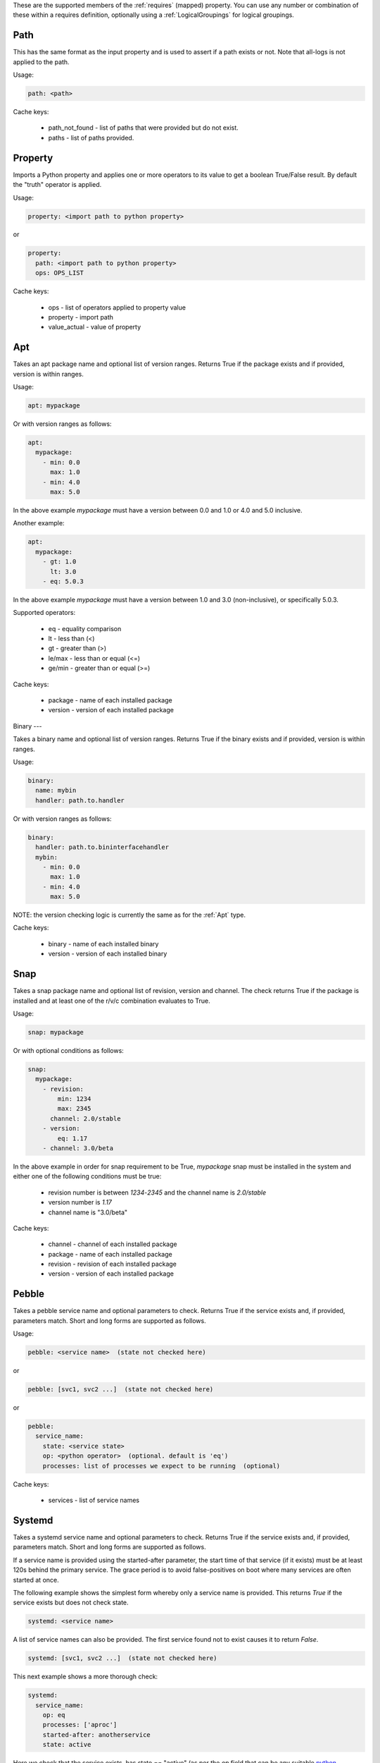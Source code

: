 These are the supported members of the :ref:`requires` (mapped) property. You can use any number or combination of these within a requires definition, optionally using a
:ref:`LogicalGroupings` for logical groupings.

Path
----

This has the same format as the input property and is used to
assert if a path exists or not. Note that all-logs is not applied
to the path.

Usage:

.. code-block:: yaml

    path: <path>

Cache keys:

  * path_not_found - list of paths that were provided but do not exist.
  * paths - list of paths provided.


Property
--------

Imports a Python property and applies one or more operators to its value to get
a boolean True/False result. By default the "truth" operator is applied.

Usage:

.. code-block:: yaml

    property: <import path to python property>

or

.. code-block:: yaml

    property:
      path: <import path to python property>
      ops: OPS_LIST

Cache keys:

  * ops - list of operators applied to property value
  * property - import path
  * value_actual - value of property

Apt
---

Takes an apt package name and optional list of version ranges. Returns True if
the package exists and if provided, version is within ranges.

Usage:

.. code-block:: yaml

    apt: mypackage

Or with version ranges as follows:

.. code-block:: yaml

    apt:
      mypackage:
        - min: 0.0
          max: 1.0
        - min: 4.0
          max: 5.0

In the above example *mypackage* must have a version between 0.0 and 1.0 or
4.0 and 5.0 inclusive.

Another example:

.. code-block:: yaml

    apt:
      mypackage:
        - gt: 1.0
          lt: 3.0
        - eq: 5.0.3

In the above example *mypackage* must have a version between 1.0 and 3.0
(non-inclusive), or specifically 5.0.3.

Supported operators:

  * eq - equality comparison
  * lt - less than (<)
  * gt - greater than (>)
  * le/max - less than or equal (<=)
  * ge/min - greater than or equal (>=)

Cache keys:

  * package - name of each installed package
  * version - version of each installed package

Binary
---

Takes a binary name and optional list of version ranges. Returns True if
the binary exists and if provided, version is within ranges.

Usage:

.. code-block:: yaml

    binary:
      name: mybin
      handler: path.to.handler

Or with version ranges as follows:

.. code-block:: yaml

    binary:
      handler: path.to.bininterfacehandler
      mybin:
        - min: 0.0
          max: 1.0
        - min: 4.0
          max: 5.0

NOTE: the version checking logic is currently the same as for the :ref:`Apt` type.

Cache keys:

  * binary - name of each installed binary
  * version - version of each installed binary

Snap
----

Takes a snap package name and optional list of revision, version and channel.
The check returns True if the package is installed and at least one of the r/v/c
combination evaluates to True.

Usage:

.. code-block:: yaml

    snap: mypackage

Or with optional conditions as follows:

.. code-block:: yaml

    snap:
      mypackage:
        - revision:
            min: 1234
            max: 2345
          channel: 2.0/stable
        - version:
            eq: 1.17
        - channel: 3.0/beta

In the above example in order for snap requirement to be True, *mypackage* snap must be
installed in the system and either one of the following conditions must be true:

 * revision number is between *1234*-*2345* and the channel name is *2.0/stable*
 * version number is *1.17*
 * channel name is "3.0/beta"

Cache keys:

  * channel - channel of each installed package
  * package - name of each installed package
  * revision - revision of each installed package
  * version - version of each installed package

Pebble
------

Takes a pebble service name and optional parameters to check.
Returns True if the service exists and, if provided, parameters match.
Short and long forms are supported as follows.

Usage:

.. code-block:: yaml

    pebble: <service name>  (state not checked here)

or

.. code-block:: yaml

    pebble: [svc1, svc2 ...]  (state not checked here)

or

.. code-block:: yaml

    pebble:
      service_name:
        state: <service state>
        op: <python operator>  (optional. default is 'eq')
        processes: list of processes we expect to be running  (optional)


Cache keys:

  * services - list of service names

Systemd
-------

Takes a systemd service name and optional parameters to check.
Returns True if the service exists and, if provided, parameters match.
Short and long forms are supported as follows.

If a service name is provided using the started-after parameter,
the start time of that service (if it exists) must be at least
120s behind the primary service. The grace period is to avoid
false-positives on boot where many services are often started at
once.

The following example shows the simplest form whereby only a service name is
provided. This returns *True* if the service exists but does not check state.

.. code-block:: yaml

    systemd: <service name>

A list of service names can also be provided. The first service found not to
exist causes it to return *False*.

.. code-block:: yaml

    systemd: [svc1, svc2 ...]  (state not checked here)

This next example shows a more thorough check:

.. code-block:: yaml

    systemd:
      service_name:
        op: eq
        processes: ['aproc']
        started-after: anotherservice
        state: active

Here we check that the service exists, has state == "active" (as per the *op*
field that can be any suitable `python operator <https://docs.python.org/3/library/operator.html>`_),
was started after service *anotherservice* and has a running process called "aproc".

NOTE: when using this form, at least one field must be set.

Cache keys:

* services - list of service names we have checked

Config
------

Perform config checks by applying assertion rules to the contents of config
file. Assertions are defined as a list that is grouped as a
:ref:`LogicalGroupings` with AND as the default grouping. The final result
evaluates to True/False. Makes use of config "handlers" i.e. implementations of
*core.host_helpers.config.IniConfigBase* that support querying the
contents of config files in a common way.

Usage:

.. code-block:: yaml

    config:
      handler: <import path>
      path: <path to config file>
      assertions:
        - allow-unset: <bool>
          key: <str>
          ops: <list>
          section: <str>
          value: <str> or <bool>

The value of *key* can be checked by either providing a *value* to which it is
compared or by setting *ops* to a list of
`operations <https://docs.python.org/3/library/operator.html>`_. Only one of
*value* and *ops* should be used to check a value.

Optional parameter *allow-unset* (default=True) determines if *key* may be
unset or not found.

NOTE: *path* must be relative to the :ref:`data root <data root>`.

Example:

.. code-block:: yaml

    checks:
      checkcfg:
        config:
          handler: hotsos.core.plugins.openstack.OpenstackConfig
          path: etc/nova/nova.conf
          assertions:
            - key: debug
              ops: [[eq, true]]
              section: DEFAULT

Cache keys:

* assertion_results - string of concatenated assertion checks
* key - the last key to be checked
* ops - the last ops to be run
* value_actual - the value of the last key to be checked

Varops
------

This provides a way to define a list of operations to be executed in sequence.
Each operation is defined as a tuple of size one or two. The first operation acts
as the input and is defined as a singleton of one variable (see
:ref:`vars <vars>`). Successive operations take as input the output of the
previous operation and are defined as one or two tuple objects where the first
element is a python `operator <https://docs.python.org/3/library/operator.html>`_ and
the optional second element is an argument as required by the operator.

Usage:

.. code-block:: yaml

    vars:
      myvar: 10
      limit: 5
    checks:
      checkmyvar:
        varops: [[$myvar], [gt, $limit], [lt, 100]]

Cache keys:

* input_ref: name of the variable used as input
* input_value: value of the variable used as input
* ops: str representation of ops list


Expression
----------

Expressions allow the user to express a requirement in a human-readable domain specific language. Its purpose
is to provide a simplified, clear and concise expression grammar for all requirement types, and to eliminate
redundancies.

Usage:

.. code-block:: yaml

  checks:
    checkmyvar:
      # Explicit expression
      expression: |
        NOT 'test' IN @hotsos.core.plugins.plugin.class.property AND
        (@hotsos.core.plugins.plugin2.class.property_1 >= 500 OR
        @hotsos.core.plugins.plugin3.class.property_2)

Explicit expression form can be combined with other requirement types:

.. code-block:: yaml

  checks:
    checkmyvar:
      # Explicit expression
      expression: |
        # 'test' should not be present
        NOT 'test' IN @hotsos.core.plugins.plugin.class.property AND
        # Property value should exceed the threshold
        (@hotsos.core.plugins.plugin2.class.property_1 >= 500 OR
        # Property is True
        @hotsos.core.plugins.plugin3.class.property_2)
      systemd: test-service

Expressions can be declared implicitly when assigned as a literal to a check:

.. code-block:: yaml

  checks:
    # Implicit expression
    checkmyvar: |
        NOT 'test' IN @hotsos.core.plugins.plugin.class.property AND
        (@hotsos.core.plugins.plugin2.class.property_1 >= 500 OR
        @hotsos.core.plugins.plugin3.class.property_2)

Expression grammar consist of the following constructs to allow user to express a requirement:

Keywords
********

Keywords consist of a special set of words that has a purpose in the grammar. The current keywords are
[:ref:`None keyword` | :ref:`True keyword` | :ref:`False keyword`]

None keyword
==============

Case-insensitive. Equal to Python `None`.

**Examples**

.. code-block:: yaml

  expression: |
    NONE
    NoNE

True keyword
==============

Case-insensitive. Equal to Python `True`.

**Examples**

.. code-block:: yaml

  expression: |
    True
    TrUe

False keyword
===============

Case-insensitive. Equal to Python `False`.

**Examples**

.. code-block:: yaml

  expression: |
    FALSE
    False

Constants
*********

Constants are invariable values in the grammar. The current constants are [:ref:`float constant` | :ref:`integer constant` | :ref:`String literal`]

float constant
================

Floating point constants. `[0-9]+\.[0-9]+`

**Examples**

.. code-block:: yaml

  expression: |
    12.34
    -56.78

integer constant
==================

Integer constants. `[0-9]+`

**Examples**

.. code-block:: yaml

  expression: |
    1234
    -4567

String literal
==============

String literal. Declared with single quotes `''`

**Examples**

.. code-block:: yaml

  expression: |
    'this is a string literal'
    'this is @nother 1'
    '1234'
    '1.2'
    'True'

Functions
*********

Functions are defined as CaselessKeyword, followed by a `(` args `)`.

`caseless_keyword(expr1, ... exprN)`.

len(expr...)
============

Function to retrieve length of an expression. The expression argument should evaluate
to a construct that has a `length` property.

**Examples**

.. code-block:: yaml

  expression: |
    len('literal') # would return 7
    len('lit' + 'eral') # would return 7
    len(@class.property) # would return the length of the property value

not(expr...)
============

Function to negate an expression's boolean vlaue. The expression argument should evaluate
to a construct that is `boolable`.

**Examples**

.. code-block:: yaml

  expression: |
    not(True) # would return False
    not(None) # would return True
    not(3 == 4) # Would return True

file('path-to-file', 'property-name[optional]')
===============================================

Function to retrieve a file's properties. Returns True or False when called with one argument depending
whether the file exists or not. Returns the property's value when called with two arguments. Property names
are all the properties that `hotsos.core.host_helpers.filestat.FileObj` has.

** Examples **

.. code-block:: yaml

  expression: |
    # Returns True or False, depending on whether the `/path/to/file` exists or not.
    file('/path/to/file')

.. code-block:: yaml

  expression: |
    # Returns file's mtime property when file exists, YExprNotFound when the
    # file is absent. Raises an exception when the given property name is not
    # present on the service object.
    file('/path/to/file', 'mtime')

systemd('service-name', 'property-name[optional]')
==================================================

Function to retrieve a systemd service's properties. Returns True or False when called with one argument depending
whether the service exists or not. Returns the property's value when called with two arguments.

Property names are all the properties that `hotsos.core.host_helpers.systemd.SystemdService` has.

**Examples**

.. code-block:: yaml

  expression: |
    # Returns True or False, depending on whether the `systemd-resolve` service
    # exists or not.
    systemd('systemd-resolved')

.. code-block:: yaml

  expression: |
    # Returns the service's `start_time_secs` property value when the service file
    # exists, YExprNotFound when the service is absent. Raises an exception when the
    # given property name is not present on the service object.
    systemd('systemd-resolved', 'start_time_secs')

read_ini('path-to-ini', 'key', 'section[optional]', 'default[optional]')
========================================================================

Function to read values from an ini file. Returns the first matching key's value when called with two arguments. Returns
the key's value in the specific section when called with three arguments. Returns the value specified in `default` when
the `default` argument is provided and given key in given section is not found.

**Examples**

.. code-block:: yaml

  expression: |
    # would return the value of the first encountered key 'foo' from any section.
    # would return YExprNotFound when the key is not found.
    read_ini('/etc/ini-file', 'foo')

.. code-block:: yaml

  expression: |
    # would return the value of the key 'foo' from section 'bar.
    # would return YExprNotFound when the key is not found.
    read_ini('/etc/ini-file', 'foo', 'bar')

.. code-block:: yaml

  expression: |
    # would return the value of the key 'foo' from section 'bar'.
    # would return the string literal 'abcd' when the key is not found.
    read_ini('/etc/ini-file', 'foo', 'bar', 'abcd')

.. code-block:: yaml

  expression: |
    # would return the value of the key 'foo' from any section.
    # would return the string literal 'abcd' when the key is not found.
    read_ini('/etc/ini-file', 'foo', None, 'abcd')

read_cert('path-to-cert', 'property-name[optional]')
====================================================

Function to read values from a X509 certificate (e.g. a typical SSL certificate). Returns True or False depending whether
the certificate file 'path-to-cert' exist when called with a single argument. With two arguments, Returns the value of the
`property-name` when the certificate file `path-to-cert` exist, YExprNotFound otherwise.

Property names are all the properties that `hotsos.core.host_helpers.ssl.SSLCertificate` has.

**Examples**

.. code-block:: yaml

  expression: |
    # would return True or False depending on whether '/etc/ssl/cert' exist or not.
    read_cert('/etc/ssl/cert')

.. code-block:: yaml

    expression: |
      # Would return the certificate's expiry_date property when the certificate
      # file is present.
      # Raises an exception when property name cannot be found on SSLCertificate object.
      #read_cert('/etc/ssl/cert', 'expiry_date')

Runtime variables
*****************

Python property `@module.class.property_name`
=============================================

Retrieve the value of a runtime Python property. Raises an exception when a property with a given name is not found.

**Examples**

.. code-block:: yaml

  expression: |
    # would return the value of the property
    # Raises exception when property is absent.
    @hotsos.plugins.plugin.class_name.property_name


Operands
********

:ref:`Keywords` | :ref:`Constants` | :ref:`Functions` | :ref:`Runtime Variables`

Arithmetic operators
********************

plus sign (`+`)
===============

Indicate the sign of an Integer or Float.

**Examples**

.. code-block:: yaml

  expression: |
    # plus six
    +6
    # plus six
    +(+6)

minus sign (`-`)
================

Indicate the sign of an Integer or Float.

**Examples**

.. code-block:: yaml

  expression: |
    # plus six
    -(-6)
    # minus six
    -6

multiplication (`*`)
====================

Multiply the given operands for the operands that are multiplicable with each other.

**Examples**

.. code-block:: yaml

  expression: |
    # result is 0.6
    1 * 0.6

division(`/`)
=============

Perform a division with the given operands for the operands that supports division with each other.

**Examples**

.. code-block:: yaml

  expression: |
    # result is 2.5
    1 / 0.4

addition(`+`)
=============

Add two things with each other.

**Examples**

.. code-block:: yaml

  expression: |
    # result is 8
    3 + 5 # 8
    # result is 'aabb'
    'aa' + 'bb'

subtraction(`-`)
================

Subtract two things from each other.

**Examples**

.. code-block:: yaml

  expression: |
    # result is -9
    3 - 5 - 7

exponent (`\*\*`)
=================

Calculate the exponent of a number.

**Examples**

.. code-block:: yaml

  expression: |
    # result is 8
    2**3
    # result is 729
    9**3

Comparison operators
********************

Comparison operators allow users to compare values within expressions. These operators can be used to evaluate whether a particular condition is met.

less than (`<`, `LT`)
=====================

Evaluates whether the left operand is less than the right operand.

**Examples**

.. code-block:: yaml

  expression: |
    # result is True
    3 < 5
    # result is False
    3.81 > 3.80

less than or equal (`<=`, `LE`)
===============================

Evaluates whether the left operand is less than or equal to the right operand.

**Examples**

.. code-block:: yaml

  expression: |
    # result is True
    5 <= 5
    # result is False
    3.81 LE 3.80

greater than (`>`, `GT`)
========================

Evaluates whether the left operand is greater than the right operand.

**Examples**

.. code-block:: yaml

  expression: |
    # result is False
    3 > 5
    # result is True
    3.81 > (2.80 + 1)

greater than or equal (`>=`, `GE`)
==================================

Evaluates whether the left operand is greater than or equal to the right operand.

**Examples**

.. code-block:: yaml

  expression: |
    # result is False
    3 >= 5
    # result is True
    3.81 GE (3.80 + 0.01)

equal (`==`, `EQ`)
==================

Evaluates whether the left operand is equal to the right operand.

**Examples**

.. code-block:: yaml

  expression: |
    # result is True
    3 == 3
    # result is False
    True == False
    # result is True
    'test' EQ 'test'

not equal (`!=`, `NE`, `<>`)
============================

Evaluates whether the left operand is not equal to the right operand.

**Examples**

.. code-block:: yaml

  expression: |
    # result is True
    3 != 5
    # result is False
    3.81 <> (3.80 + 0.01)
    # result is True
    'test' NE None

in (`IN`)
=========

Evaluates whether the left operand is contained within the right operand (e.g., within a string or list).

**Examples**

.. code-block:: yaml

  expression: |
    # result is True
    'a' in 'ab'
    # result is True (assuming list of ints = [1,2,3])
    1 in @module.prop.list_of_ints

Logical operators
*****************

Logical operators allow users to combine multiple expressions. These operators evaluate the truthiness of expressions to determine the overall outcome.

logical and (`and`)
===================

Returns True if both operands are True.

**Examples**

.. code-block:: yaml

  expression: |
    # result is True
    True and (5 < 3 or 'test' in 'testament')
    # result is False
    (3.3 <= 2) or (5 > 3 and 'rest' in 'testament')

logical or (`or`)
=================

Returns True if at least one of the operands is True.

**Examples**

.. code-block:: yaml

  expression: |
    # result is True
    True or False
    # result is False
    False or not True

logical not (`not`)
===================

Returns the opposite boolean value of the operand.

**Examples**

.. code-block:: yaml

  expression: |
    # result is True
    not None
    # result is True
    not False

Comments
********

Comments are used to annotate the code and are ignored during execution. This can be useful for adding explanations or notes within the expression grammar.

Python-style comments (`#`)
===========================

Single-line comments that begin with `#`.

**Examples**

.. code-block:: yaml

  expression: |
    # This is a comment explaining what the expression does.
    not None


C-style comments (`//`, `/*...*/`)
==================================

Single-line comments using `//` or multi-line comments enclosed in `/*...*/`.

**Examples**

.. code-block:: yaml

  expression: |
  // This is a single-line comment

.. code-block:: yaml

  expression: |
  /* This is a
     multi-line comment */

Expression grammar
******************

- :ref:`Operands` | :ref:`Arithmetic operators` | :ref:`Comparison operators` | :ref:`Logical operators`

Note that comments are not the part of the expression and ignored by the parser.
